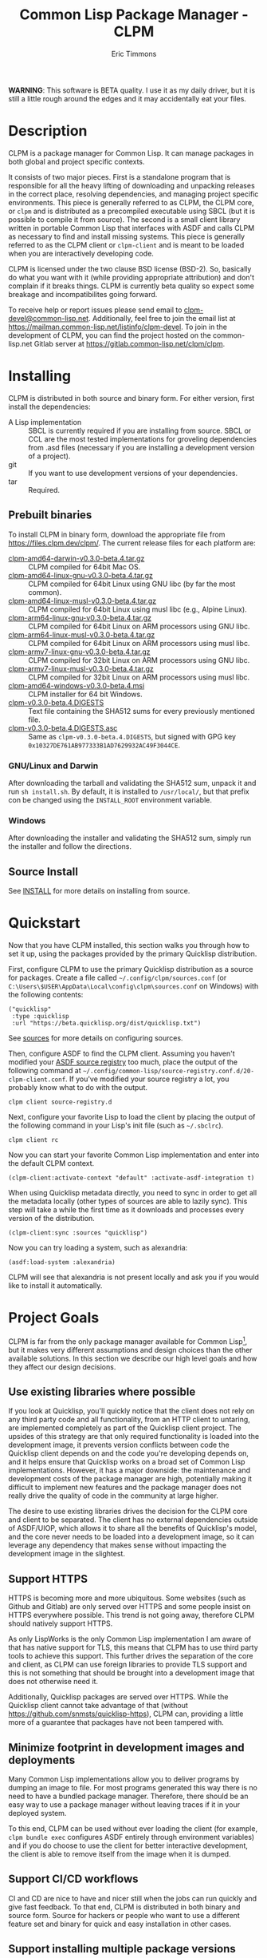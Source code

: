 #+TITLE: Common Lisp Package Manager - CLPM
#+AUTHOR: Eric Timmons
#+EMAIL: clpm-devel@common-lisp.net
#+OPTIONS: email:t toc:1 num:nil


*WARNING*: This software is BETA quality. I use it as my daily driver, but it
is still a little rough around the edges and it may accidentally eat your
files.

* Description

  CLPM is a package manager for Common Lisp. It can manage packages in both
  global and project specific contexts.

  It consists of two major pieces. First is a standalone program that is
  responsible for all the heavy lifting of downloading and unpacking releases
  in the correct place, resolving dependencies, and managing project specific
  environments. This piece is generally referred to as CLPM, the CLPM core, or
  =clpm= and is distributed as a precompiled executable using SBCL (but it is
  possible to compile it from source). The second is a small client library
  written in portable Common Lisp that interfaces with ASDF and calls CLPM as
  necessary to find and install missing systems. This piece is generally
  referred to as the CLPM client or =clpm-client= and is meant to be loaded
  when you are interactively developing code.

  CLPM is licensed under the two clause BSD license (BSD-2). So, basically do
  what you want with it (while providing appropriate attribution) and don't
  complain if it breaks things. CLPM is currently beta quality so expect some
  breakage and incompatibilites going forward.

  To receive help or report issues please send email to
  [[mailto:clpm-devel@common-lisp.net][clpm-devel@common-lisp.net]]. Additionally, feel free to join the email list at
  [[https://mailman.common-lisp.net/listinfo/clpm-devel]]. To join in the
  development of CLPM, you can find the project hosted on the common-lisp.net
  Gitlab server at [[https://gitlab.common-lisp.net/clpm/clpm]].

* Installing

  CLPM is distributed in both source and binary form. For either version, first
  install the dependencies:

  * A Lisp implementation :: SBCL is currently required if you are installing
    from source. SBCL or CCL are the most tested implementations for groveling
    dependencies from .asd files (necessary if you are installing a development
    version of a project).
  * git :: If you want to use development versions of your dependencies.
  * tar :: Required.

** Prebuilt binaries
   To install CLPM in binary form, download the appropriate file from
   [[https://files.clpm.dev/clpm/][https://files.clpm.dev/clpm/]]. The current release files for each platform
   are:

   + [[https://files.clpm.dev/clpm/clpm-amd64-darwin-v0.3.0-beta.4.tar.gz][clpm-amd64-darwin-v0.3.0-beta.4.tar.gz]] :: CLPM compiled for 64bit Mac OS.
   + [[https://files.clpm.dev/clpm/clpm-amd64-linux-gnu-v0.3.0-beta.4.tar.gz][clpm-amd64-linux-gnu-v0.3.0-beta.4.tar.gz]] :: CLPM compiled for 64bit Linux
     using GNU libc (by far the most common).
   + [[https://files.clpm.dev/clpm/clpm-amd64-linux-musl-v0.3.0-beta.4.tar.gz][clpm-amd64-linux-musl-v0.3.0-beta.4.tar.gz]] :: CLPM compiled for 64bit
     Linux using musl libc (e.g., Alpine Linux).
   + [[https://files.clpm.dev/clpm/clpm-arm64-linux-gnu-v0.3.0-beta.4.tar.gz][clpm-arm64-linux-gnu-v0.3.0-beta.4.tar.gz]] :: CLPM compiled for 64bit Linux
     on ARM processors using GNU libc.
   + [[https://files.clpm.dev/clpm/clpm-arm64-linux-musl-v0.3.0-beta.4.tar.gz][clpm-arm64-linux-musl-v0.3.0-beta.4.tar.gz]] :: CLPM compiled for 64bit
     Linux on ARM processors using musl libc.
   + [[https://files.clpm.dev/clpm/clpm-armv7-linux-gnu-v0.3.0-beta.4.tar.gz][clpm-armv7-linux-gnu-v0.3.0-beta.4.tar.gz]] :: CLPM compiled for 32bit Linux
     on ARM processors using GNU libc.
   + [[https://files.clpm.dev/clpm/clpm-armv7-linux-musl-v0.3.0-beta.4.tar.gz][clpm-armv7-linux-musl-v0.3.0-beta.4.tar.gz]] :: CLPM compiled for 32bit
     Linux on ARM processors using musl libc.
   + [[https://files.clpm.dev/clpm/clpm-amd64-windows-v0.3.0-beta.4.msi][clpm-amd64-windows-v0.3.0-beta.4.msi]] :: CLPM installer for 64 bit Windows.
   + [[https://files.clpm.dev/clpm/clpm-v0.3.0-beta.4.DIGESTS][clpm-v0.3.0-beta.4.DIGESTS]] :: Text file containing the SHA512 sums for
     every previously mentioned file.
   + [[https://files.clpm.dev/clpm/clpm-v0.3.0-beta.4.DIGESTS.asc][clpm-v0.3.0-beta.4.DIGESTS.asc]] :: Same as =clpm-v0.3.0-beta.4.DIGESTS=,
     but signed with GPG key =0x10327DE761AB977333B1AD7629932AC49F3044CE=.

*** GNU/Linux and Darwin

    After downloading the tarball and validating the SHA512 sum, unpack it and
    run =sh install.sh=. By default, it is installed to =/usr/local/=, but that
    prefix con be changed using the =INSTALL_ROOT= environment
    variable.

*** Windows

    After downloading the installer and validating the SHA512 sum, simply run
    the installer and follow the directions.

** Source Install

   See [[file:INSTALL.org][INSTALL]] for more details on installing from source.

* Quickstart

  Now that you have CLPM installed, this section walks you through how to set
  it up, using the packages provided by the primary Quicklisp distribution.

  First, configure CLPM to use the primary Quicklisp distribution as a source
  for packages. Create a file called =~/.config/clpm/sources.conf= (or
  =C:\Users\$USER\AppData\Local\config\clpm\sources.conf= on Windows) with the
  following contents:

  #+begin_src common-lisp
    ("quicklisp"
     :type :quicklisp
     :url "https://beta.quicklisp.org/dist/quicklisp.txt")
  #+end_src

  See [[file:docs/sources.org][sources]] for more details on configuring sources.

  Then, configure ASDF to find the CLPM client. Assuming you haven't modified
  your [[https://common-lisp.net/project/asdf/asdf.html#Controlling-where-ASDF-searches-for-systems][ASDF source registry]] too much, place the output of the following command
  at =~/.config/common-lisp/source-registry.conf.d/20-clpm-client.conf=. If
  you've modified your source registry a lot, you probably know what to do with
  the output.

  #+begin_src shell
    clpm client source-registry.d
  #+end_src

  Next, configure your favorite Lisp to load the client by placing the output
  of the following command in your Lisp's init file (such as =~/.sbclrc=).

  #+begin_src shell
    clpm client rc
  #+end_src

  Now you can start your favorite Common Lisp implementation and enter into the
  default CLPM context.

  #+begin_src common-lisp
    (clpm-client:activate-context "default" :activate-asdf-integration t)
  #+end_src

  When using Quicklisp metadata directly, you need to sync in order to get all
  the metadata locally (other types of sources are able to lazily sync). This
  step will take a while the first time as it downloads and processes every
  version of the distribution.

  #+begin_src common-lisp
    (clpm-client:sync :sources "quicklisp")
  #+end_src

  Now you can try loading a system, such as alexandria:

  #+begin_src common-lisp
    (asdf:load-system :alexandria)
  #+end_src

  CLPM will see that alexandria is not present locally and ask you if you would
  like to install it automatically.

* Project Goals

  CLPM is far from the only package manager available for Common Lisp[fn:1], but
  it makes very different assumptions and design choices than the other
  available solutions. In this section we describe our high level goals and how
  they affect our design decisions.

** Use existing libraries where possible

   If you look at Quicklisp, you'll quickly notice that the client does not
   rely on any third party code and all functionality, from an HTTP client to
   untaring, are implemented completely as part of the Quicklisp client
   project. The upsides of this strategy are that only required functionality
   is loaded into the development image, it prevents version conflicts between
   code the Quicklisp client depends on and the code you're developing depends
   on, and it helps ensure that Quicklisp works on a broad set of Common Lisp
   implementations. However, it has a major downside: the maintenance and
   development costs of the package manager are high, potentially making it
   difficult to implement new features and the package manager does not really
   drive the quality of code in the community at large higher.

   The desire to use existing libraries drives the decision for the CLPM core
   and client to be separated. The client has no external dependencies outside
   of ASDF/UIOP, which allows it to share all the benefits of Quicklisp's
   model, and the core never needs to be loaded into a development image, so it
   can leverage any dependency that makes sense without impacting the
   development image in the slightest.

** Support HTTPS

   HTTPS is becoming more and more ubiquitous. Some websites (such as Github
   and Gitlab) are only served over HTTPS and some people insist on HTTPS
   everywhere possible. This trend is not going away, therefore CLPM should
   natively support HTTPS.

   As only LispWorks is the only Common Lisp implementation I am aware of that
   has native support for TLS, this means that CLPM has to use third party
   tools to achieve this support. This further drives the separation of the
   core and client, as CLPM can use foreign libraries to provide TLS support
   and this is not something that should be brought into a development image
   that does not otherwise need it.

   Additionally, Quicklisp packages are served over HTTPS. While the Quicklisp
   client cannot take advantage of that (without
   [[https://github.com/snmsts/quicklisp-https]]), CLPM can, providing a little
   more of a guarantee that packages have not been tampered with.

** Minimize footprint in development images and deployments

   Many Common Lisp implementations allow you to deliver programs by dumping an
   image to file. For most programs generated this way there is no need to have
   a bundled package manager. Therefore, there should be an easy way to use a
   package manager without leaving traces if it in your deployed system.

   To this end, CLPM can be used without ever loading the client (for example,
   =clpm bundle exec= configures ASDF entirely through environment variables)
   and if you do choose to use the client for better interactive development,
   the client is able to remove itself from the image when it is dumped.

** Support CI/CD workflows

   CI and CD are nice to have and nicer still when the jobs can run quickly and
   give fast feedback. To that end, CLPM is distributed in both binary and
   source form. Source for hackers or people who want to use a different
   feature set and binary for quick and easy installation in other cases.

** Support installing multiple package versions

   Ideally, updates to packages would never introduce regressions. However, we
   live in reality and this happens frequently (just look at the packages that
   get removed from Quicklisp in any given release for failing to
   build). Additionally, sometimes you just really need to use an old version
   of a dependency for some project while using the latest version of the same
   dependency in another project.

   To this end, CLPM supports installing multiple versions of the same package
   simultaneously. This is additionally an enabling feature for managing
   project specific contexts as well as global contexts.

** Support and encourage explicitly versioned systems

   ASDF allows developers to provide version numbers for their systems and
   associate version requirements with dependencies. IMHO this is a criminally
   underutilized feature of ASDF and it should be *required* that any release
   of a package in any package index should declare a version number. However,
   it is a lot of work to convince others to believe the same way and even if a
   critical mass did buy in, things wouldn't change overnight.

   Therefore, CLPM supports both the status quo (a Quicklisp package index
   versioned by date) as well as a [[https://gitlab.common-lisp.net/clpm/clpi][work in progress package index]] (working name
   of CLPI). This new Common Lisp Project Index includes both extra metadata
   about projects (such as the upstream repo which can be used to check out
   development versions) as well as information on the ASDF system version
   numbers.

* In-depth Documentation

  For more documentation on CLPM, you may find the following files useful:

  + [[file:docs/client.org][client]] :: Summary of CLPM's client.
  + [[file:docs/config.org][config]] :: Summary of all of CLPM's configuration options.
  + [[file:docs/sources.org][sources]] :: Summary of all supported software repositories.
  + [[file:docs/bundle.org][bundle]] :: Information on how to use CLPM to manage and repeatably
    install dependencies for a single project.
  + [[file:docs/storage.org][storage]] :: Information on where CLPM writes data to your hard drive.

* Footnotes

[fn:1] See, for example: [[https://www.quicklisp.org/beta/][Quicklisp]], [[https://github.com/fukamachi/qlot/][Qlot]], and [[https://github.com/CodyReichert/qi][Qi]].
